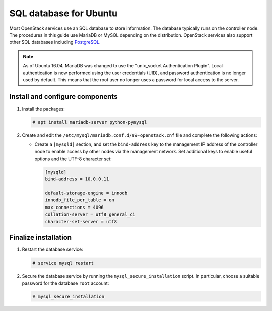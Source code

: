 SQL database for Ubuntu
~~~~~~~~~~~~~~~~~~~~~~~

Most OpenStack services use an SQL database to store information. The
database typically runs on the controller node. The procedures in this
guide use MariaDB or MySQL depending on the distribution. OpenStack
services also support other SQL databases including
`PostgreSQL <https://www.postgresql.org/>`__.

.. note::

   As of Ubuntu 16.04, MariaDB was changed to use
   the "unix_socket Authentication Plugin". Local authentication is
   now performed using the user credentials (UID), and password
   authentication is no longer used by default. This means that
   the root user no longer uses a password for local access to
   the server.

Install and configure components
--------------------------------

#. Install the packages:

   .. code-block:: console

      # apt install mariadb-server python-pymysql

2. Create and edit the ``/etc/mysql/mariadb.conf.d/99-openstack.cnf`` file
   and complete the following actions:

   - Create a ``[mysqld]`` section, and set the ``bind-address``
     key to the management IP address of the controller node to
     enable access by other nodes via the management network. Set
     additional keys to enable useful options and the UTF-8
     character set:

     .. code-block:: ini

        [mysqld]
        bind-address = 10.0.0.11

        default-storage-engine = innodb
        innodb_file_per_table = on
        max_connections = 4096
        collation-server = utf8_general_ci
        character-set-server = utf8

Finalize installation
---------------------

#. Restart the database service:

   .. code-block:: console

      # service mysql restart

2. Secure the database service by running the ``mysql_secure_installation``
   script. In particular, choose a suitable password for the database
   ``root`` account:

   .. code-block:: console

      # mysql_secure_installation
